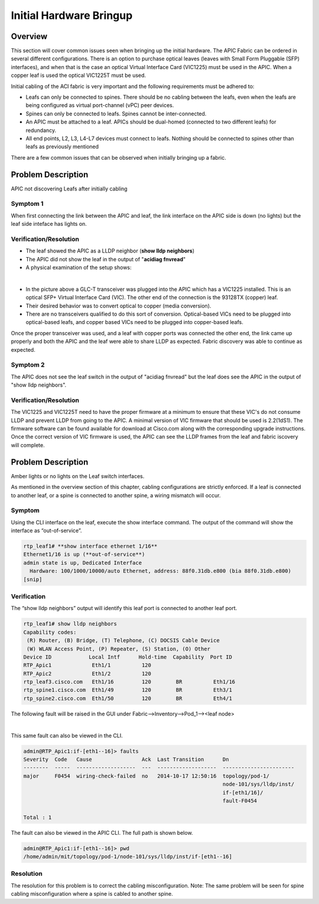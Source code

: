 Initial Hardware Bringup
========================

Overview
--------

This section will cover common issues seen when bringing up the initial
hardware. The APIC Fabric can be ordered in several different configurations.
There is an option to purchase optical leaves (leaves with Small Form
Pluggable (SFP) interfaces), and when that is the case an optical Virtual
Interface Card (VIC1225) must be used in the APIC. When a copper leaf is used
the optical VIC1225T must be used.

Initial cabling of the ACI fabric is very important and the following
requirements must be adhered to:


* Leafs can only be connected to spines. There should be no cabling between the
  leafs, even when the leafs are being configured as virtual port-channel (vPC)
  peer devices.
* Spines can only be connected to leafs. Spines cannot be inter-connected.
* An APIC must be attached to a leaf. APICs should be dual-homed (connected to
  two different leafs) for redundancy.
* All end points, L2, L3, L4-L7 devices must connect to leafs. Nothing should
  be connected to spines other than leafs as previously mentioned

There are a few common issues that can be observed when initially bringing up
a fabric.

Problem Description
-------------------

APIC not discovering Leafs after initially cabling

Symptom 1
^^^^^^^^^

When first connecting the link between the APIC and leaf, the link interface
on the APIC side is down (no lights) but the leaf side inteface has lights on.

Verification/Resolution
^^^^^^^^^^^^^^^^^^^^^^^

* The leaf showed the APIC as a LLDP neighbor (**show lldp neighbors**)
* The APIC did not show the leaf in the output of "**acidiag fnvread**"
* A physical examination of the setup shows:

.. image:: /images/APIC_physical_connectivity.JPG
   :width: 750 px
   :align: center

|

* In the picture above a GLC-T transceiver was plugged into the APIC which has
  a VIC1225 installed. This is an optical SFP+ Virtual Interface Card (VIC).
  The other end of the connection is the 93128TX (copper) leaf.
* Their desired behavior was to convert optical to copper (media conversion).
* There are no transceivers qualified to do this sort of conversion.
  Optical-based VICs need to be plugged into optical-based leafs, and copper
  based VICs need to be plugged into copper-based leafs.
  
Once the proper transceiver was used, and a leaf with copper ports was
connected the other end, the link came up properly and both the APIC and the
leaf were able to share LLDP as expected. Fabric discovery was able to
continue as expected.

Symptom 2
^^^^^^^^^

The APIC does not see the leaf switch in the output of "acidiag fnvread" but
the leaf does see the APIC in the output of "show lldp neighbors".

Verification/Resolution
^^^^^^^^^^^^^^^^^^^^^^^

The VIC1225 and VIC1225T need to have the proper firmware at a minimum to
ensure that these VIC's do not consume LLDP and prevent LLDP from going to the
APIC. A minimal version of VIC firmware that should be used is 2.2(1dS1). The
firmware software can be found available for download at Cisco.com along with
the corresponding upgrade instructions. Once the correct version of VIC
firmware is used, the APIC can see the LLDP frames from the leaf and fabric
iscovery will complete.

Problem Description
-------------------

Amber lights or no lights on the Leaf switch interfaces.

As mentioned in the overview section of this chapter, cabling configurations
are strictly enforced. If a leaf is connected to another leaf, or a spine is
connected to another spine, a wiring mismatch will occur.

Symptom
^^^^^^^

Using the CLI interface on the leaf, execute the show interface command.  The
output of the command will show the interface as “out-of-service”.

.. code-block:: bash

   rtp_leaf1# **show interface ethernet 1/16**
   Ethernet1/16 is up (**out-of-service**)
   admin state is up, Dedicated Interface
     Hardware: 100/1000/10000/auto Ethernet, address: 88f0.31db.e800 (bia 88f0.31db.e800)
   [snip]

Verification
^^^^^^^^^^^^

The “show lldp neighbors” output will identify this leaf port is connected to
another leaf port.

.. code-block:: bash

   rtp_leaf1# show lldp neighbors
   Capability codes:
    (R) Router, (B) Bridge, (T) Telephone, (C) DOCSIS Cable Device
    (W) WLAN Access Point, (P) Repeater, (S) Station, (O) Other
   Device ID            Local Intf      Hold-time  Capability  Port ID
   RTP_Apic1             Eth1/1          120
   RTP_Apic2             Eth1/2          120
   rtp_leaf3.cisco.com   Eth1/16         120        BR          Eth1/16
   rtp_spine1.cisco.com  Eth1/49         120        BR          Eth3/1
   rtp_spine2.cisco.com  Eth1/50         120        BR          Eth4/1

The following fault will be raised in the GUI under
Fabric-->Inventory-->Pod_1--><leaf node>

.. image:: /images/wiring-mismatch.png
   :width: 802 px
   :align: center

|

This same fault can also be viewed in the CLI.

.. code-block:: bash

   admin@RTP_Apic1:if-[eth1--16]> faults
   Severity  Code   Cause                Ack  Last Transition      Dn
   --------  -----  -------------------  ---  -------------------  -----------------------
   major     F0454  wiring-check-failed  no   2014-10-17 12:50:16  topology/pod-1/
                                                                   node-101/sys/lldp/inst/
                                                                   if-[eth1/16]/
                                                                   fault-F0454
   
   Total : 1


The fault can also be viewed in the APIC CLI. The full path is shown below.

.. code-block:: bash

   admin@RTP_Apic1:if-[eth1--16]> pwd
   /home/admin/mit/topology/pod-1/node-101/sys/lldp/inst/if-[eth1--16]

Resolution
^^^^^^^^^^

The resolution for this problem is to correct the cabling misconfiguration.
Note: The same problem will be seen for spine cabling misconfiguration where a
spine is cabled to another spine.

